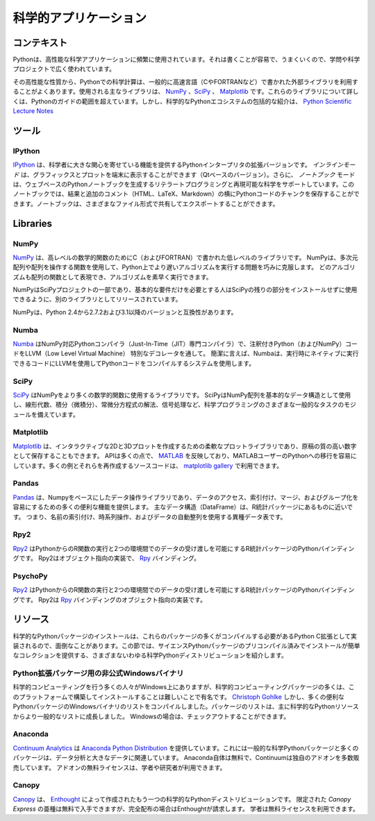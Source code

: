 .. =======================
.. Scientific Applications
.. =======================

======================
科学的アプリケーション
======================

.. Context
.. :::::::

コンテキスト
::::::::::::

.. Python is frequently used for high-performance scientific applications. It
.. is widely used in academia and scientific projects because it is easy to write
.. and performs well.

Pythonは、高性能な科学アプリケーションに頻繁に使用されています。それは書くことが容易で、うまくいくので、学問や科学プロジェクトで広く使われています。

.. Due to its high performance nature, scientific computing in Python often
.. utilizes external libraries, typically written in faster languages (like C, or
.. FORTRAN for matrix operations). The main libraries used are `NumPy`_, `SciPy`_
.. and `Matplotlib`_. Going into detail about these libraries is beyond the scope
.. of the Python guide. However, a comprehensive introduction to the scientific
.. Python ecosystem can be found in the `Python Scientific Lecture Notes
.. <http://scipy-lectures.github.com/>`_

その高性能な性質から、Pythonでの科学計算は、一般的に高速言語（CやFORTRANなど）で書かれた外部ライブラリを利用することがよくあります。使用される主なライブラリは、 `NumPy`_ 、`SciPy`_ 、 `Matplotlib`_ です。これらのライブラリについて詳しくは、Pythonのガイドの範囲を超えています。しかし、科学的なPythonエコシステムの包括的な紹介は、 `Python Scientific Lecture Notes <http://scipy-lectures.github.com/>`_


.. Tools
.. :::::

ツール
::::::

IPython
-------

.. `IPython <http://ipython.org/>`_ is an enhanced version of Python interpreter,
.. which provides features of great interest to scientists. The `inline mode`
.. allows graphics and plots to be displayed in the terminal (Qt based version).
.. Moreover, the `notebook` mode supports literate programming and reproducible
.. science generating a web-based Python notebook. This notebook allows you to
.. store chunks of Python code along side the results and additional comments
.. (HTML, LaTeX, Markdown). The notebook can then be shared and exported in various
.. file formats.

`IPython <http://ipython.org/>`_ は、科学者に大きな関心を寄せている機能を提供するPythonインタープリタの拡張バージョンです。 `インラインモード` は、グラフィックスとプロットを端末に表示することができます（Qtベースのバージョン）。さらに、 `ノートブック` モードは、ウェブベースのPythonノートブックを生成するリテラートプログラミングと再現可能な科学をサポートしています。このノートブックでは、結果と追加のコメント（HTML、LaTeX、Markdown）の横にPythonコードのチャンクを保存することができます。ノートブックは、さまざまなファイル形式で共有してエクスポートすることができます。


Libraries
:::::::::

NumPy
-----

.. `NumPy <http://numpy.scipy.org/>`_ is a low level library written in C (and
.. FORTRAN) for high level mathematical functions. NumPy cleverly overcomes the
.. problem of running slower algorithms on Python by using multidimensional arrays
.. and functions that operate on arrays. Any algorithm can then be expressed as a
.. function on arrays, allowing the algorithms to be run quickly.

`NumPy <http://numpy.scipy.org/>`_ は、高レベルの数学的関数のためにC（およびFORTRAN）で書かれた低レベルのライブラリです。 NumPyは、多次元配列や配列を操作する関数を使用して、Python上でより遅いアルゴリズムを実行する問題を巧みに克服します。 どのアルゴリズムも配列の関数として表現でき、アルゴリズムを素早く実行できます。

.. NumPy is part of the SciPy project, and is released as a separate library so
.. people who only need the basic requirements can use it without installing the
.. rest of SciPy.

NumPyはSciPyプロジェクトの一部であり、基本的な要件だけを必要とする人はSciPyの残りの部分をインストールせずに使用できるように、別のライブラリとしてリリースされています。

.. NumPy is compatible with Python versions 2.4 through to 2.7.2 and 3.1+.

NumPyは、Python 2.4から2.7.2および3.1以降のバージョンと互換性があります。

Numba
-----

.. `Numba <http://numba.pydata.org>`_ is a NumPy aware Python compiler
.. (just-in-time (JIT) specializing compiler) which compiles annotated Python (and
.. NumPy) code to LLVM (Low Level Virtual Machine) through special decorators.
.. Briefly, Numba uses a system that compiles Python code with LLVM to code which
.. can be natively executed at runtime.

`Numba <http://numba.pydata.org>`_ はNumPy対応Pythonコンパイラ（Just-In-Time（JIT）専門コンパイラ）で、注釈付きPython（およびNumPy）コードをLLVM（Low Level Virtual Machine） 特別なデコレータを通して。 簡潔に言えば、Numbaは、実行時にネイティブに実行できるコードにLLVMを使用してPythonコードをコンパイルするシステムを使用します。

SciPy
-----

.. `SciPy <http://scipy.org/>`_ is a library that uses NumPy for more mathematical
.. functions. SciPy uses NumPy arrays as the basic data structure, and comes
.. with modules for various commonly used tasks in scientific programming,
.. including linear algebra, integration (calculus), ordinary differential equation
.. solving and signal processing.

`SciPy <http://scipy.org/>`_ はNumPyをより多くの数学的関数に使用するライブラリです。 SciPyはNumPy配列を基本的なデータ構造として使用し、線形代数、積分（微積分）、常微分方程式の解法、信号処理など、科学プログラミングのさまざまな一般的なタスクのモジュールを備えています。

Matplotlib
----------

.. `Matplotlib <http://matplotlib.sourceforge.net/>`_ is a flexible plotting
.. library for creating interactive 2D and 3D plots that can also be saved as
.. manuscript-quality figures. The API in many ways reflects that of `MATLAB
.. <http://www.mathworks.com/products/matlab/>`_, easing transition of MATLAB
.. users to Python. Many examples, along with the source code to re-create them,
.. are available in the `matplotlib gallery
.. <http://matplotlib.sourceforge.net/gallery.html>`_.

`Matplotlib <http://matplotlib.sourceforge.net/>`_ は、インタラクティブな2Dと3Dプロットを作成するための柔軟なプロットライブラリであり、原稿の質の高い数字として保存することもできます。 APIは多くの点で、 `MATLAB <http://www.mathworks.com/products/matlab/>`_ を反映しており、MATLABユーザーのPythonへの移行を容易にしています。多くの例とそれらを再作成するソースコードは、 `matplotlib gallery <http://matplotlib.sourceforge.net/gallery.html>`_ で利用できます。

Pandas
------

.. `Pandas <http://pandas.pydata.org/>`_ is data manipulation library
.. based on Numpy which provides many useful functions for accessing,
.. indexing, merging and grouping data easily. The main data structure (DataFrame)
.. is close to what could be found in the R statistical package; that is,
.. heterogeneous data tables with name indexing, time series operations and
.. auto-alignment of data.

`Pandas <http://pandas.pydata.org/>`_ は、Numpyをベースにしたデータ操作ライブラリであり、データのアクセス、索引付け、マージ、およびグループ化を容易にするための多くの便利な機能を提供します。 主なデータ構造（DataFrame）は、R統計パッケージにあるものに近いです。 つまり、名前の索引付け、時系列操作、およびデータの自動整列を使用する異種データ表です。

Rpy2
----

.. `Rpy2 <http://rpy2.bitbucket.org>`_ is a Python binding for the R
.. statistical package allowing the execution of R functions from Python and
.. passing data back and forth between the two environments. Rpy2 is the object
.. oriented implementation of the `Rpy <http://rpy.sourceforge.net/rpy.html>`_
.. bindings.

`Rpy2 <http://rpy2.bitbucket.org>`_ はPythonからのR関数の実行と2つの環境間でのデータの受け渡しを可能にするR統計パッケージのPythonバインディングです。 Rpy2はオブジェクト指向の実装で、 `Rpy <http://rpy.sourceforge.net/rpy.html>`_ バインディング。

PsychoPy
--------

.. `PsychoPy <http://www.psychopy.org/>`_ is a library for cognitive scientists
.. allowing the creation of cognitive psychology and neuroscience experiments.
.. The library handles presentation of stimuli, scripting of experimental design
.. and data collection.

`Rpy2 <http://rpy2.bitbucket.org>`_ はPythonからのR関数の実行と2つの環境間でのデータの受け渡しを可能にするR統計パッケージのPythonバインディングです。 Rpy2は `Rpy <http://rpy.sourceforge.net/rpy.html>`_ バインディングのオブジェクト指向の実装です。


.. Resources
.. :::::::::

リソース
::::::::

.. Installation of scientific Python packages can be troublesome, as many of
.. these packages are implemented as Python C extensions which need to be compiled.
.. This section lists various so-called scientific Python distributions which
.. provide precompiled and easy-to-install collections of scientific Python
.. packages.

科学的なPythonパッケージのインストールは、これらのパッケージの多くがコンパイルする必要があるPython C拡張として実装されるので、面倒なことがあります。この節では、サイエンスPythonパッケージのプリコンパイル済みでインストールが簡単なコレクションを提供する、さまざまないわゆる科学Pythonディストリビューションを紹介します。

.. Unofficial Windows Binaries for Python Extension Packages
.. ---------------------------------------------------------

Python拡張パッケージ用の非公式Windowsバイナリ
---------------------------------------------

.. Many people who do scientific computing are on Windows, yet many of the
.. scientific computing packages are notoriously difficult to build and install on
.. this platform. `Christoph Gohlke <http://www.lfd.uci.edu/~gohlke/pythonlibs/>`_
.. however, has compiled a list of Windows binaries for many useful Python
.. packages.  The list of packages has grown from a mainly scientific Python
.. resource to a more general list. If you're on Windows, you may want to check it
.. out.

科学的コンピューティングを行う多くの人々がWindows上にありますが、科学的コンピューティングパッケージの多くは、このプラットフォームで構築してインストールすることは難しいことで有名です。 `Christoph Gohlke <http://www.lfd.uci.edu/~gohlke/pythonlibs/>`_ しかし、多くの便利なPythonパッケージのWindowsバイナリのリストをコンパイルしました。パッケージのリストは、主に科学的なPythonリソースからより一般的なリストに成長しました。 Windowsの場合は、チェックアウトすることができます。

Anaconda
--------

.. `Continuum Analytics <http://continuum.io/>`_ offers the `Anaconda
.. Python Distribution <https://store.continuum.io/cshop/anaconda>`_ which
.. includes all the common scientific Python packages as well as many packages
.. related to data analytics and big data. Anaconda itself is free, and
.. Continuum sells a number of proprietary add-ons. Free licenses for the
.. add-ons are available for academics and researchers.

`Continuum Analytics <http://continuum.io/>`_ は `Anaconda Python Distribution <https://store.continuum.io/cshop/anaconda>`_ を提供しています。これには一般的な科学Pythonパッケージと多くの パッケージは、データ分析と大きなデータに関連しています。 Anaconda自体は無料で、Continuumは独自のアドオンを多数販売しています。 アドオンの無料ライセンスは、学者や研究者が利用できます。

Canopy
------

.. `Canopy <https://www.enthought.com/products/canopy/>`_ is another scientific
.. Python distribution, produced by `Enthought <https://www.enthought.com/>`_.
.. A limited 'Canopy Express' variant is available for free, but Enthought
.. charges for the full distribution. Free licenses are available for academics.

`Canopy <https://www.enthought.com/products/canopy/>`_ は、 `Enthought <https://www.enthought.com/>`_ によって作成されたもう一つの科学的なPythonディストリビューションです。 限定された `Canopy Express` の亜種は無料で入手できますが、完全配布の場合はEnthoughtが請求します。 学者は無料ライセンスを利用できます。
